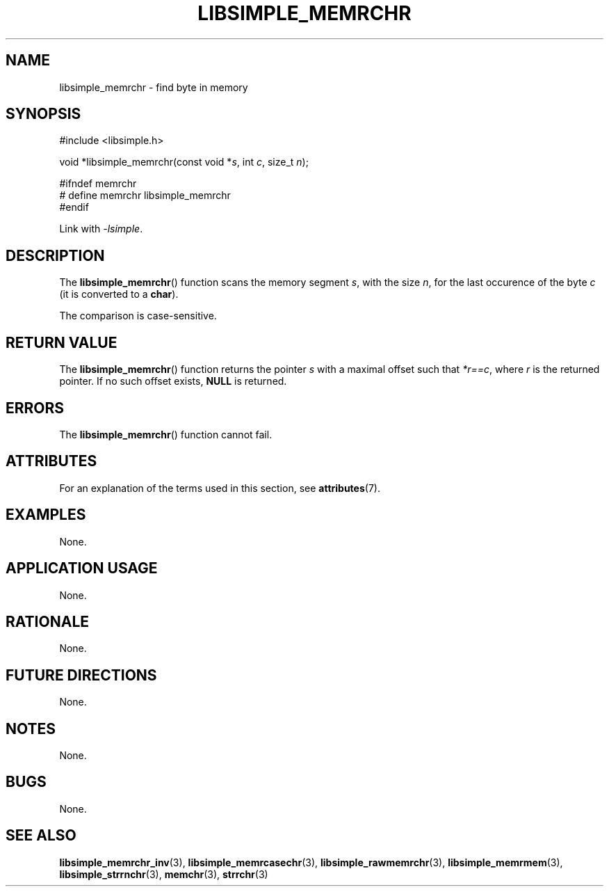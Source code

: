 .TH LIBSIMPLE_MEMRCHR 3 libsimple
.SH NAME
libsimple_memrchr \- find byte in memory

.SH SYNOPSIS
.nf
#include <libsimple.h>

void *libsimple_memrchr(const void *\fIs\fP, int \fIc\fP, size_t \fIn\fP);

#ifndef memrchr
# define memrchr libsimple_memrchr
#endif
.fi
.PP
Link with
.IR \-lsimple .

.SH DESCRIPTION
The
.BR libsimple_memrchr ()
function scans the memory segment
.IR s ,
with the size
.IR n ,
for the last occurence of the byte
.I c
(it is converted to a
.BR char ).
.PP
The comparison is case-sensitive.

.SH RETURN VALUE
The
.BR libsimple_memrchr ()
function returns the pointer
.I s
with a maximal offset such that
.IR *r==c ,
where
.I r
is the returned pointer.
If no such offset exists,
.B NULL
is returned.

.SH ERRORS
The
.BR libsimple_memrchr ()
function cannot fail.

.SH ATTRIBUTES
For an explanation of the terms used in this section, see
.BR attributes (7).
.TS
allbox;
lb lb lb
l l l.
Interface	Attribute	Value
T{
.BR libsimple_memrchr ()
T}	Thread safety	MT-Safe
T{
.BR libsimple_memrchr ()
T}	Async-signal safety	AS-Safe
T{
.BR libsimple_memrchr ()
T}	Async-cancel safety	AC-Safe
.TE

.SH EXAMPLES
None.

.SH APPLICATION USAGE
None.

.SH RATIONALE
None.

.SH FUTURE DIRECTIONS
None.

.SH NOTES
None.

.SH BUGS
None.

.SH SEE ALSO
.BR libsimple_memrchr_inv (3),
.BR libsimple_memrcasechr (3),
.BR libsimple_rawmemrchr (3),
.BR libsimple_memrmem (3),
.BR libsimple_strrnchr (3),
.BR memchr (3),
.BR strrchr (3)
